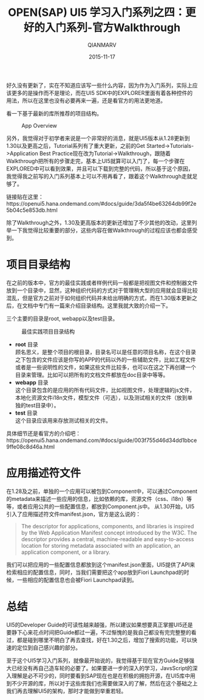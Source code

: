 #+TITLE: OPEN(SAP) UI5 学习入门系列之四：更好的入门系列-官方Walkthrough
#+AUTHOR: QIANMARV
#+DATE: 2015-11-17
#+OPTIONS: toc:nil
#+HTML_HEAD: <link rel="stylesheet" type="text/css" href="css/qianmarv.css" />

好久没有更新了，实在不知道应该写一些什么内容，因为作为入门系列，实际上应该更多的是操作而不是理论，而在UI5 SDK中的EXPLORER里面有着各种控件的用法，所以在这里也没有必要再来一遍，还是看官方的用法更地道。

看一下基于最新的库所推荐的项目结构。
#+CAPTION: App Overview
#+NAME: fig:App_overview.png
[[./images/App_overview.png]]

另外，我觉得对于初学者来说是一个非常好的消息，就是UI5版本从1.28更新到1.30以及更高之后，Tutorial系列有了重大更新，之前的Get Started->Tutorials->Application Best Practice现在改为Tutorial->Walkthrough，跟随着Walkthrough把所有的步骤走完，基本上UI5就算可以入门了，每一个步骤在EXPLORED中可以看到效果，并且可以下载到完整的代码，所以基于这个原因，我觉得我之前写的入门系列基本上可以不用再看了，跟着这个Walkthrough走就足够了。

链接贴在这里：https://openui5.hana.ondemand.com/#docs/guide/3da5f4be63264db99f2e5b04c5e853db.html

除了Walkthrough之外，1.30及更高版本的更新还增加了不少其他的改动，这里列举一下我觉得比较重要的部分，这些内容在做Walkthrough的过程应该也都会感受到。

* 项目目录结构
  在之前的版本中，官方的最佳实践或者样例代码一般都是把视图文件和控制器文件放到一个目录中，显然，这种组织代码的方式对于管理稍大型的应用就会显得比较混乱，但是官方之前对于如何组织代码并未给出明确的方式，而在1.30版本更新之后，在文档中专门有一篇来介绍目录结构。这里我就大致的介绍一下。
  
  三个主要的目录是root, webapp以及test目录。
  #+CAPTION: 最佳实践项目目录结构
  #+NAME: fig:three_main_folders.png
  [[./images/three_main_folders.png]]
  * *root* 目录 \\
    顾名思义，是整个项目的根目录，目录名可以是任意的项目名称，在这个目录之下包含的文件应该是你写的APP的代码以外的一些辅助文件，比如工程文件或者是一些说明性的文件，如果这些文件比较多，也可以在这之下再创建一个目录来管理。比如可以把所有的文档文件都放在doc目录中等等。
  * *webapp* 目录 \\
    这个目录包含的是应用的所有代码文件，比如视图文件，处理逻辑的js文件，本地化资源文件i18n文件，模型文件（可选），以及测试相关的文件（放到单独的test目录中）。
  * *test* 目录 \\
    这个目录应该用来存放测试相关的文件。

  具体细节还是看官方的介绍吧：https://openui5.hana.ondemand.com/#docs/guide/003f755d46d34dd1bbce9ffe08c8d46a.html

* 应用描述符文件
  在1.28及之前，单独的一个应用可以被包到Component中，可以通过Component的metadata来描述一些应用的信息，比如依赖的库，资源文件（css、i18n）等等，或者应用公共的一些配置信息，都放到Component.js中。
  从1.30开始，UI5引入了应用描述符文件manifest.json，官方是这么说的：
  #+BEGIN_QUOTE
  The descriptor for applications, components, and libraries is inspired by the Web Application Manifest concept introduced by the W3C. The descriptor provides a central, machine-readable and easy-to-access location for storing metadata associated with an application, an application component, or a library.
  #+END_QUOTE
  我们可以把应用的一些配置信息都放到这个manifest.json里面，UI5提供了API来检索相应的配置信息，同时，当我们需要把这个app放到Fiori Launchpad的时候，一些相应的配置信息也会被Fiori Launchpad读到。

* 总结
  UI5的Developer Guide的可读性越来越强，所以建议如果想要真正掌握UI5还是要静下心来花点时间把Guide都过一遍，不过惭愧的是我自己都没有完完整整的看过，都是碰到哪里不明白了再去查找，好在1.30之后，增加了搜索的功能，可以快速的定位到自己感兴趣的部分。
  
  至于这个UI5学习入门系列，就像最开始说的，我觉得基于现在官方Guide足够强大已经没有再自己造车轮的必要了。如果要进一步的深入的学习，JavsScript的深入理解是必不可少的，同时要看到SAP现在也是在积极的拥抱开源，在UI5库中用到不少开源的库，所以对于这些库我们也需要做深入的了解，然后在这个基础之上我们再去理解UI5的架构，那时才能做到举重若轻。

